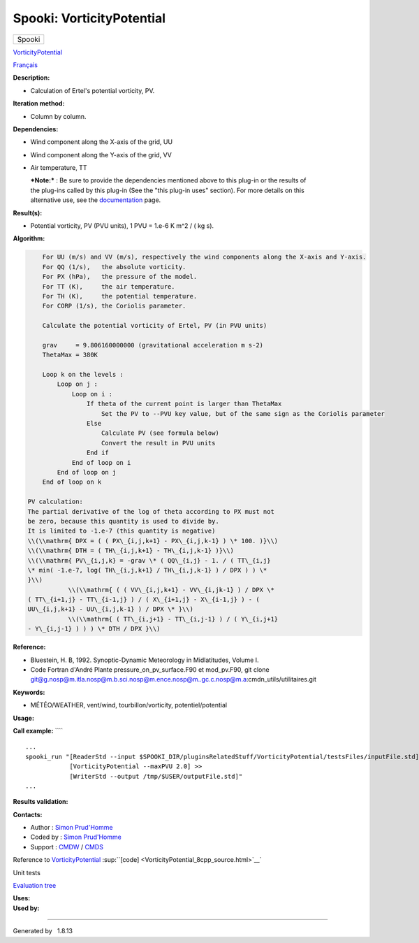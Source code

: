 ==========================
Spooki: VorticityPotential
==========================

.. raw:: html

   <div id="top">

.. raw:: html

   <div id="titlearea">

+--------------------------------------------------------------------------+
| .. raw:: html                                                            |
|                                                                          |
|    <div id="projectname">                                                |
|                                                                          |
| Spooki                                                                   |
|                                                                          |
| .. raw:: html                                                            |
|                                                                          |
|    </div>                                                                |
+--------------------------------------------------------------------------+

.. raw:: html

   </div>

.. raw:: html

   <div id="main-nav">

.. raw:: html

   </div>

.. raw:: html

   <div id="MSearchSelectWindow"
   onmouseover="return searchBox.OnSearchSelectShow()"
   onmouseout="return searchBox.OnSearchSelectHide()"
   onkeydown="return searchBox.OnSearchSelectKey(event)">

.. raw:: html

   </div>

.. raw:: html

   <div id="MSearchResultsWindow">

.. raw:: html

   </div>

.. raw:: html

   </div>

.. raw:: html

   <div class="header">

.. raw:: html

   <div class="headertitle">

.. raw:: html

   <div class="title">

`VorticityPotential <classVorticityPotential.html>`__

.. raw:: html

   </div>

.. raw:: html

   </div>

.. raw:: html

   </div>

.. raw:: html

   <div class="contents">

.. raw:: html

   <div class="textblock">

`Français <../../spooki_french_doc/html/pluginVorticityPotential.html>`__

**Description:**

-  Calculation of Ertel's potential vorticity, PV.

**Iteration method:**

-  Column by column.

**Dependencies:**

-  Wind component along the X-axis of the grid, UU
-  Wind component along the Y-axis of the grid, VV
-  Air temperature, TT

   | ***Note:*** : Be sure to provide the dependencies mentioned above
     to this plug-in or the results of
   | the plug-ins called by this plug-in (See the "this plug-in uses"
     section). For more details on this
   | alternative use, see the
     `documentation <https://wiki.cmc.ec.gc.ca/wiki/Spooki/Documentation/Description_g%C3%A9n%C3%A9rale_du_syst%C3%A8me#RefDependances>`__
     page.

**Result(s):**

-  Potential vorticity, PV (PVU units), 1 PVU = 1.e-6 K m^2 / ( kg s).

**Algorithm:**

.. code-block:: text

        For UU (m/s) and VV (m/s), respectively the wind components along the X-axis and Y-axis.
        For QQ (1/s),   the absolute vorticity.
        For PX (hPa),   the pressure of the model.
        For TT (K),     the air temperature.
        For TH (K),     the potential temperature.
        For CORP (1/s), the Coriolis parameter.
        
        Calculate the potential vorticity of Ertel, PV (in PVU units)

        grav     = 9.806160000000 (gravitational acceleration m s-2)
        ThetaMax = 380K

        Loop k on the levels :
            Loop on j :
                Loop on i :
                    If theta of the current point is larger than ThetaMax 
                        Set the PV to --PVU key value, but of the same sign as the Coriolis parameter
                    Else
                        Calculate PV (see formula below)
                        Convert the result in PVU units
                    End if
                End of loop on i
            End of loop on j
        End of loop on k

    PV calculation:
    The partial derivative of the log of theta according to PX must not
    be zero, because this quantity is used to divide by.
    It is limited to -1.e-7 (this quantity is negative)
    \\(\\mathrm{ DPX = ( ( PX\_{i,j,k+1} - PX\_{i,j,k-1} ) \* 100. )}\\)
    \\(\\mathrm{ DTH = ( TH\_{i,j,k+1} - TH\_{i,j,k-1} )}\\)
    \\(\\mathrm{ PV\_{i,j,k} = -grav \* ( QQ\_{i,j} - 1. / ( TT\_{i,j}
    \* min( -1.e-7, log( TH\_{i,j,k+1} / TH\_{i,j,k-1} ) / DPX ) ) \*
    }\\)
               \\(\\mathrm{ ( ( VV\_{i,j,k+1} - VV\_{i,jk-1} ) / DPX \*
    ( TT\_{i+1,j} - TT\_{i-1,j} ) / ( X\_{i+1,j} - X\_{i-1,j} ) - (
    UU\_{i,j,k+1} - UU\_{i,j,k-1} ) / DPX \* }\\)
               \\(\\mathrm{ ( TT\_{i,j+1} - TT\_{i,j-1} ) / ( Y\_{i,j+1}
    - Y\_{i,j-1} ) ) ) \* DTH / DPX }\\)

**Reference:**

-  Bluestein, H. B, 1992. Synoptic-Dynamic Meteorology in Midlatitudes,
   Volume I.
-  Code Fortran d'André Plante pressure\_on\_pv\_surface.F90 et
   mod\_pv.F90, git clone
   `git@g.nosp@m.itla.nosp@m.b.sci.nosp@m.ence.nosp@m..gc.c.nosp@m.a <#>`__:cmdn\_utils/utilitaires.git

**Keywords:**

-  MÉTÉO/WEATHER, vent/wind, tourbillon/vorticity, potentiel/potential

**Usage:**

**Call example:** ````

::

        ...
        spooki_run "[ReaderStd --input $SPOOKI_DIR/pluginsRelatedStuff/VorticityPotential/testsFiles/inputFile.std] >>
                    [VorticityPotential --maxPVU 2.0] >>
                    [WriterStd --output /tmp/$USER/outputFile.std]"
        ...

**Results validation:**

**Contacts:**

-  Author : `Simon
   Prud'Homme <https://wiki.cmc.ec.gc.ca/wiki/User:Prudhommes>`__
-  Coded by : `Simon
   Prud'Homme <https://wiki.cmc.ec.gc.ca/wiki/User:Prudhommes>`__
-  Support : `CMDW <https://wiki.cmc.ec.gc.ca/wiki/CMDW>`__ /
   `CMDS <https://wiki.cmc.ec.gc.ca/wiki/CMDS>`__

Reference to `VorticityPotential <classVorticityPotential.html>`__
:sup:``[code] <VorticityPotential_8cpp_source.html>`__`

Unit tests

`Evaluation tree <VorticityPotential_graph.png>`__

| **Uses:**

| **Used by:**

.. raw:: html

   </div>

.. raw:: html

   </div>

--------------

Generated by  |doxygen| 1.8.13

.. |doxygen| image:: doxygen.png
   :class: footer
   :target: http://www.doxygen.org/index.html

